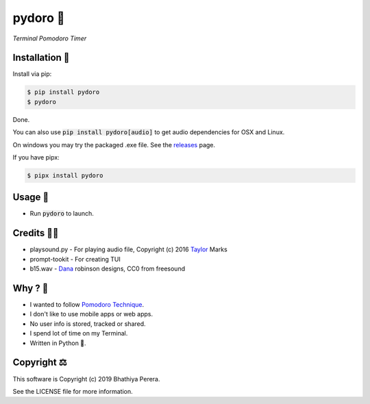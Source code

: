 pydoro 🍅
============
*Terminal Pomodoro Timer*

.. image:: https://github.com/JaDogg/pydoro/raw/master/images/logo.png


.. image:: https://badge.fury.io/py/pydoro.svg
    :target: https://badge.fury.io/py/pydoro

Installation 🎉
-----------------
Install via pip:

.. code-block::

    $ pip install pydoro
    $ pydoro

Done.

You can also use :code:`pip install pydoro[audio]` to get audio dependencies for OSX and Linux.

On windows you may try the packaged .exe file. See the releases_ page.

If you have pipx:

.. code-block::

    $ pipx install pydoro

Usage 📖
---------
* Run :code:`pydoro` to launch.

.. image:: https://github.com/JaDogg/pydoro/raw/master/images/animation.gif

Credits 🙇‍♂️
------------------
* playsound.py - For playing audio file, Copyright (c) 2016 Taylor_ Marks
* prompt-tookit - For creating TUI
* b15.wav - Dana_ robinson designs, CC0 from freesound

.. _releases: https://github.com/JaDogg/pydoro/releases
.. _Taylor: https://github.com/TaylorSMarks/playsound
.. _Dana: https://freesound.org/s/377639/


Why ? 🤔
------------
* I wanted to follow `Pomodoro Technique`_.
* I don't like to use mobile apps or web apps.
* No user info is stored, tracked or shared.
* I spend lot of time on my Terminal.
* Written in Python 🐍.

.. _Pomodoro Technique: https://en.wikipedia.org/wiki/Pomodoro_Technique


Copyright ⚖
----------------
This software is Copyright (c) 2019 Bhathiya Perera.

See the LICENSE file for more information.
